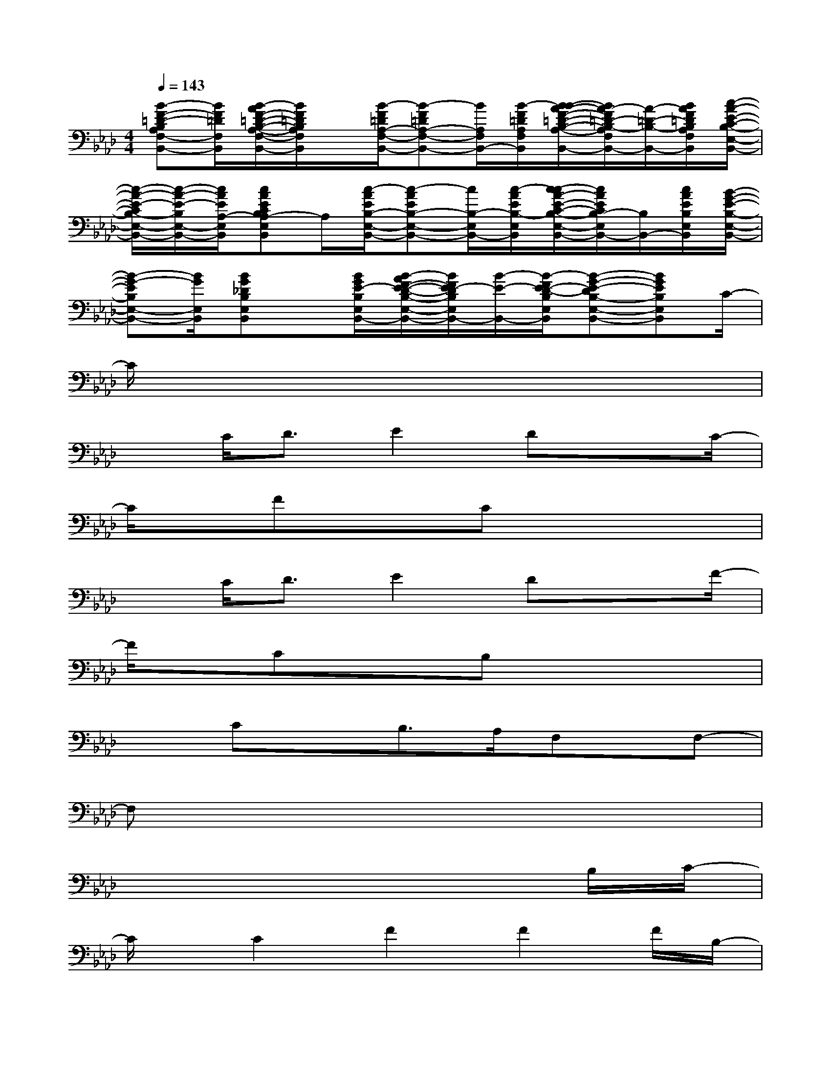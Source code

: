 X:1
T:
M:4/4
L:1/8
Q:1/4=143
K:Ab%4flats
V:1
[B-F-=D-B,A,F,-B,,-][B/2F/2=D/2F,/2B,,/2][B/2-A/2F/2-=D/2-B,/2-A,/2-F,/2-B,,/2-][B/2F/2=D/2B,/2A,/2F,/2B,,/2]x/2[B/2-F/2=D/2A,/2-F,/2-B,,/2-][B-F=DA,-F,-B,,-][B/2A,/2F,/2B,,/2-][B/2-F/2=D/2A,/2F,/2B,,/2][B/2-B/2A/2-F/2-=D/2-B,/2-A,/2-F,/2-B,,/2-][B/2A/2-F/2=D/2-B,/2-A,/2F,/2B,,/2-][A/2-=D/2-B,/2-B,,/2-][B/2A/2F/2=D/2B,/2A,/2F,/2B,,/2][c/2-A/2-E/2-C/2-B,/2-E,/2-B,,/2-]|
[c/2-A/2-E/2-C/2B,/2-E,/2-B,,/2-][c/2-A/2-E/2-B,/2E,/2-B,,/2-][c/2A/2E/2A,/2-E,/2B,,/2][cAECB,A,-E,B,,]A,/2[c/2-A/2E/2B,/2-E,/2-B,,/2-][c-AEB,-E,-B,,-][c/2B,/2-E,/2B,,/2-][c/2-A/2E/2B,/2-E,/2B,,/2][c/2-c/2A/2-E/2-C/2-B,/2-E,/2-B,,/2-][c/2A/2E/2C/2B,/2-E,/2B,,/2-][B,/2B,,/2-][c/2A/2E/2B,/2E,/2B,,/2][B/2-G/2-E/2-B,/2-E,/2-B,,/2-]|
[B-G-EB,E,-B,,-][B/2G/2E,/2B,,/2][BG_DB,E,B,,]x/2[B/2G/2E/2-B,/2E,/2B,,/2-][B/2-A/2F/2-E/2-D/2-B,/2-E,/2-B,,/2-][B/2F/2E/2-D/2B,/2E,/2B,,/2-][B/2-E/2-B,,/2-][B/2-F/2E/2-D/2-B,/2E,/2B,,/2][B-G-E-DB,-E,-B,,-][BGEB,E,B,,]C/2-|
C/2x6x3/2|
xC<DE2Dx3/2C/2-|
C/2x/2FxCx4|
xC<DE2Dx3/2F/2-|
F/2x/2CxB,x4|
x3/2CxB,>A,F,x/2F,-|
F,x6x|
x6xB,/2C/2-|
C/2x/2C2F2F2F/2B,/2-|
B,x/2B,x/2E3xB,/2C/2-|
C/2x/2C<CC<CB,<A,A,/2B,/2-|
B,x/2B,x/2C2-C/2x3/2B,/2C/2-|
C/2x/2C<CF2F/2F2B,/2-